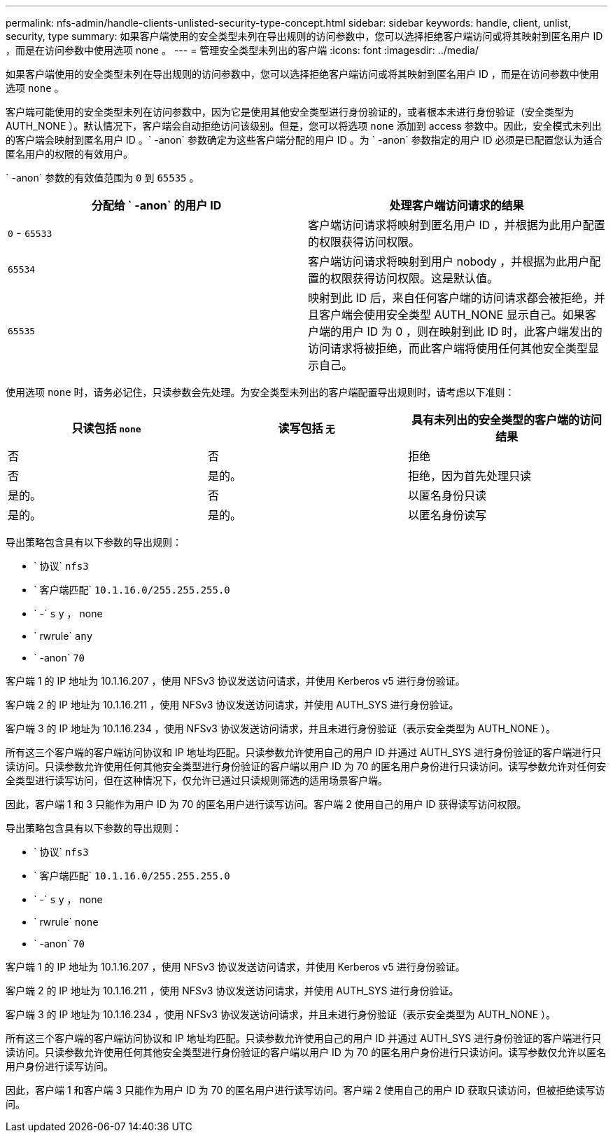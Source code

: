 ---
permalink: nfs-admin/handle-clients-unlisted-security-type-concept.html 
sidebar: sidebar 
keywords: handle, client, unlist, security, type 
summary: 如果客户端使用的安全类型未列在导出规则的访问参数中，您可以选择拒绝客户端访问或将其映射到匿名用户 ID ，而是在访问参数中使用选项 none 。 
---
= 管理安全类型未列出的客户端
:icons: font
:imagesdir: ../media/


[role="lead"]
如果客户端使用的安全类型未列在导出规则的访问参数中，您可以选择拒绝客户端访问或将其映射到匿名用户 ID ，而是在访问参数中使用选项 `none` 。

客户端可能使用的安全类型未列在访问参数中，因为它是使用其他安全类型进行身份验证的，或者根本未进行身份验证（安全类型为 AUTH_NONE ）。默认情况下，客户端会自动拒绝访问该级别。但是，您可以将选项 `none` 添加到 access 参数中。因此，安全模式未列出的客户端会映射到匿名用户 ID 。` -anon` 参数确定为这些客户端分配的用户 ID 。为 ` -anon` 参数指定的用户 ID 必须是已配置您认为适合匿名用户的权限的有效用户。

` -anon` 参数的有效值范围为 `0` 到 `65535` 。

[cols="2*"]
|===
| 分配给 ` -anon` 的用户 ID | 处理客户端访问请求的结果 


 a| 
`0` - `65533`
 a| 
客户端访问请求将映射到匿名用户 ID ，并根据为此用户配置的权限获得访问权限。



 a| 
`65534`
 a| 
客户端访问请求将映射到用户 nobody ，并根据为此用户配置的权限获得访问权限。这是默认值。



 a| 
`65535`
 a| 
映射到此 ID 后，来自任何客户端的访问请求都会被拒绝，并且客户端会使用安全类型 AUTH_NONE 显示自己。如果客户端的用户 ID 为 0 ，则在映射到此 ID 时，此客户端发出的访问请求将被拒绝，而此客户端将使用任何其他安全类型显示自己。

|===
使用选项 `none` 时，请务必记住，只读参数会先处理。为安全类型未列出的客户端配置导出规则时，请考虑以下准则：

[cols="3*"]
|===
| 只读包括 `none` | 读写包括 `无` | 具有未列出的安全类型的客户端的访问结果 


 a| 
否
 a| 
否
 a| 
拒绝



 a| 
否
 a| 
是的。
 a| 
拒绝，因为首先处理只读



 a| 
是的。
 a| 
否
 a| 
以匿名身份只读



 a| 
是的。
 a| 
是的。
 a| 
以匿名身份读写

|===
导出策略包含具有以下参数的导出规则：

* ` 协议` `nfs3`
* ` 客户端匹配` `10.1.16.0/255.255.255.0`
* ` -` `s` y ， none
* ` rwrule` `any`
* ` -anon` `70`


客户端 1 的 IP 地址为 10.1.16.207 ，使用 NFSv3 协议发送访问请求，并使用 Kerberos v5 进行身份验证。

客户端 2 的 IP 地址为 10.1.16.211 ，使用 NFSv3 协议发送访问请求，并使用 AUTH_SYS 进行身份验证。

客户端 3 的 IP 地址为 10.1.16.234 ，使用 NFSv3 协议发送访问请求，并且未进行身份验证（表示安全类型为 AUTH_NONE ）。

所有这三个客户端的客户端访问协议和 IP 地址均匹配。只读参数允许使用自己的用户 ID 并通过 AUTH_SYS 进行身份验证的客户端进行只读访问。只读参数允许使用任何其他安全类型进行身份验证的客户端以用户 ID 为 70 的匿名用户身份进行只读访问。读写参数允许对任何安全类型进行读写访问，但在这种情况下，仅允许已通过只读规则筛选的适用场景客户端。

因此，客户端 1 和 3 只能作为用户 ID 为 70 的匿名用户进行读写访问。客户端 2 使用自己的用户 ID 获得读写访问权限。

导出策略包含具有以下参数的导出规则：

* ` 协议` `nfs3`
* ` 客户端匹配` `10.1.16.0/255.255.255.0`
* ` -` `s` y ， none
* ` rwrule` `none`
* ` -anon` `70`


客户端 1 的 IP 地址为 10.1.16.207 ，使用 NFSv3 协议发送访问请求，并使用 Kerberos v5 进行身份验证。

客户端 2 的 IP 地址为 10.1.16.211 ，使用 NFSv3 协议发送访问请求，并使用 AUTH_SYS 进行身份验证。

客户端 3 的 IP 地址为 10.1.16.234 ，使用 NFSv3 协议发送访问请求，并且未进行身份验证（表示安全类型为 AUTH_NONE ）。

所有这三个客户端的客户端访问协议和 IP 地址均匹配。只读参数允许使用自己的用户 ID 并通过 AUTH_SYS 进行身份验证的客户端进行只读访问。只读参数允许使用任何其他安全类型进行身份验证的客户端以用户 ID 为 70 的匿名用户身份进行只读访问。读写参数仅允许以匿名用户身份进行读写访问。

因此，客户端 1 和客户端 3 只能作为用户 ID 为 70 的匿名用户进行读写访问。客户端 2 使用自己的用户 ID 获取只读访问，但被拒绝读写访问。

